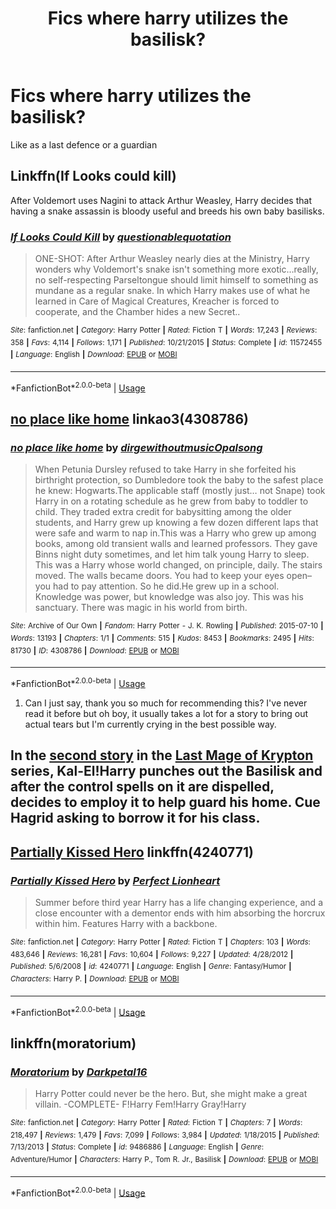 #+TITLE: Fics where harry utilizes the basilisk?

* Fics where harry utilizes the basilisk?
:PROPERTIES:
:Author: abood1243
:Score: 8
:DateUnix: 1560175527.0
:DateShort: 2019-Jun-10
:FlairText: Request
:END:
Like as a last defence or a guardian


** Linkffn(If Looks could kill)

After Voldemort uses Nagini to attack Arthur Weasley, Harry decides that having a snake assassin is bloody useful and breeds his own baby basilisks.
:PROPERTIES:
:Author: 15_Redstones
:Score: 11
:DateUnix: 1560177340.0
:DateShort: 2019-Jun-10
:END:

*** [[https://www.fanfiction.net/s/11572455/1/][*/If Looks Could Kill/*]] by [[https://www.fanfiction.net/u/5729966/questionablequotation][/questionablequotation/]]

#+begin_quote
  ONE-SHOT: After Arthur Weasley nearly dies at the Ministry, Harry wonders why Voldemort's snake isn't something more exotic...really, no self-respecting Parseltongue should limit himself to something as mundane as a regular snake. In which Harry makes use of what he learned in Care of Magical Creatures, Kreacher is forced to cooperate, and the Chamber hides a new Secret..
#+end_quote

^{/Site/:} ^{fanfiction.net} ^{*|*} ^{/Category/:} ^{Harry} ^{Potter} ^{*|*} ^{/Rated/:} ^{Fiction} ^{T} ^{*|*} ^{/Words/:} ^{17,243} ^{*|*} ^{/Reviews/:} ^{358} ^{*|*} ^{/Favs/:} ^{4,114} ^{*|*} ^{/Follows/:} ^{1,171} ^{*|*} ^{/Published/:} ^{10/21/2015} ^{*|*} ^{/Status/:} ^{Complete} ^{*|*} ^{/id/:} ^{11572455} ^{*|*} ^{/Language/:} ^{English} ^{*|*} ^{/Download/:} ^{[[http://www.ff2ebook.com/old/ffn-bot/index.php?id=11572455&source=ff&filetype=epub][EPUB]]} ^{or} ^{[[http://www.ff2ebook.com/old/ffn-bot/index.php?id=11572455&source=ff&filetype=mobi][MOBI]]}

--------------

*FanfictionBot*^{2.0.0-beta} | [[https://github.com/tusing/reddit-ffn-bot/wiki/Usage][Usage]]
:PROPERTIES:
:Author: FanfictionBot
:Score: 5
:DateUnix: 1560177355.0
:DateShort: 2019-Jun-10
:END:


** [[https://archiveofourown.org/works/4308786][no place like home]] linkao3(4308786)
:PROPERTIES:
:Author: siderumincaelo
:Score: 2
:DateUnix: 1560179959.0
:DateShort: 2019-Jun-10
:END:

*** [[https://archiveofourown.org/works/4308786][*/no place like home/*]] by [[https://www.archiveofourown.org/users/dirgewithoutmusic/pseuds/dirgewithoutmusic/users/Opalsong/pseuds/Opalsong][/dirgewithoutmusicOpalsong/]]

#+begin_quote
  When Petunia Dursley refused to take Harry in she forfeited his birthright protection, so Dumbledore took the baby to the safest place he knew: Hogwarts.The applicable staff (mostly just... not Snape) took Harry in on a rotating schedule as he grew from baby to toddler to child. They traded extra credit for babysitting among the older students, and Harry grew up knowing a few dozen different laps that were safe and warm to nap in.This was a Harry who grew up among books, among old transient walls and learned professors. They gave Binns night duty sometimes, and let him talk young Harry to sleep. This was a Harry whose world changed, on principle, daily. The stairs moved. The walls became doors. You had to keep your eyes open--you had to pay attention. So he did.He grew up in a school. Knowledge was power, but knowledge was also joy. This was his sanctuary. There was magic in his world from birth.
#+end_quote

^{/Site/:} ^{Archive} ^{of} ^{Our} ^{Own} ^{*|*} ^{/Fandom/:} ^{Harry} ^{Potter} ^{-} ^{J.} ^{K.} ^{Rowling} ^{*|*} ^{/Published/:} ^{2015-07-10} ^{*|*} ^{/Words/:} ^{13193} ^{*|*} ^{/Chapters/:} ^{1/1} ^{*|*} ^{/Comments/:} ^{515} ^{*|*} ^{/Kudos/:} ^{8453} ^{*|*} ^{/Bookmarks/:} ^{2495} ^{*|*} ^{/Hits/:} ^{81730} ^{*|*} ^{/ID/:} ^{4308786} ^{*|*} ^{/Download/:} ^{[[https://archiveofourown.org/downloads/4308786/no%20place%20like%20home.epub?updated_at=1560116484][EPUB]]} ^{or} ^{[[https://archiveofourown.org/downloads/4308786/no%20place%20like%20home.mobi?updated_at=1560116484][MOBI]]}

--------------

*FanfictionBot*^{2.0.0-beta} | [[https://github.com/tusing/reddit-ffn-bot/wiki/Usage][Usage]]
:PROPERTIES:
:Author: FanfictionBot
:Score: 1
:DateUnix: 1560179976.0
:DateShort: 2019-Jun-10
:END:

**** Can I just say, thank you so much for recommending this? I've never read it before but oh boy, it usually takes a lot for a story to bring out actual tears but I'm currently crying in the best possible way.
:PROPERTIES:
:Author: karacypher1701d
:Score: 0
:DateUnix: 1560234280.0
:DateShort: 2019-Jun-11
:END:


** In the [[https://www.fanfiction.net/s/12357124/1/Rising-From-The-Shadows][second story]] in the [[https://www.fanfiction.net/s/12191520/1/The-Last-Mage-Of-Krypton][Last Mage of Krypton]] series, Kal-El!Harry punches out the Basilisk and after the control spells on it are dispelled, decides to employ it to help guard his home. Cue Hagrid asking to borrow it for his class.
:PROPERTIES:
:Author: BeardInTheDark
:Score: 1
:DateUnix: 1560179970.0
:DateShort: 2019-Jun-10
:END:


** [[https://www.fanfiction.net/s/4240771/1/Partially-Kissed-Hero][Partially Kissed Hero]] linkffn(4240771)
:PROPERTIES:
:Author: FredoLives
:Score: 1
:DateUnix: 1560187718.0
:DateShort: 2019-Jun-10
:END:

*** [[https://www.fanfiction.net/s/4240771/1/][*/Partially Kissed Hero/*]] by [[https://www.fanfiction.net/u/1318171/Perfect-Lionheart][/Perfect Lionheart/]]

#+begin_quote
  Summer before third year Harry has a life changing experience, and a close encounter with a dementor ends with him absorbing the horcrux within him. Features Harry with a backbone.
#+end_quote

^{/Site/:} ^{fanfiction.net} ^{*|*} ^{/Category/:} ^{Harry} ^{Potter} ^{*|*} ^{/Rated/:} ^{Fiction} ^{T} ^{*|*} ^{/Chapters/:} ^{103} ^{*|*} ^{/Words/:} ^{483,646} ^{*|*} ^{/Reviews/:} ^{16,281} ^{*|*} ^{/Favs/:} ^{10,604} ^{*|*} ^{/Follows/:} ^{9,227} ^{*|*} ^{/Updated/:} ^{4/28/2012} ^{*|*} ^{/Published/:} ^{5/6/2008} ^{*|*} ^{/id/:} ^{4240771} ^{*|*} ^{/Language/:} ^{English} ^{*|*} ^{/Genre/:} ^{Fantasy/Humor} ^{*|*} ^{/Characters/:} ^{Harry} ^{P.} ^{*|*} ^{/Download/:} ^{[[http://www.ff2ebook.com/old/ffn-bot/index.php?id=4240771&source=ff&filetype=epub][EPUB]]} ^{or} ^{[[http://www.ff2ebook.com/old/ffn-bot/index.php?id=4240771&source=ff&filetype=mobi][MOBI]]}

--------------

*FanfictionBot*^{2.0.0-beta} | [[https://github.com/tusing/reddit-ffn-bot/wiki/Usage][Usage]]
:PROPERTIES:
:Author: FanfictionBot
:Score: 1
:DateUnix: 1560187734.0
:DateShort: 2019-Jun-10
:END:


** linkffn(moratorium)
:PROPERTIES:
:Author: Garanar
:Score: 1
:DateUnix: 1560187794.0
:DateShort: 2019-Jun-10
:END:

*** [[https://www.fanfiction.net/s/9486886/1/][*/Moratorium/*]] by [[https://www.fanfiction.net/u/2697189/Darkpetal16][/Darkpetal16/]]

#+begin_quote
  Harry Potter could never be the hero. But, she might make a great villain. -COMPLETE- F!Harry Fem!Harry Gray!Harry
#+end_quote

^{/Site/:} ^{fanfiction.net} ^{*|*} ^{/Category/:} ^{Harry} ^{Potter} ^{*|*} ^{/Rated/:} ^{Fiction} ^{T} ^{*|*} ^{/Chapters/:} ^{7} ^{*|*} ^{/Words/:} ^{218,497} ^{*|*} ^{/Reviews/:} ^{1,479} ^{*|*} ^{/Favs/:} ^{7,099} ^{*|*} ^{/Follows/:} ^{3,984} ^{*|*} ^{/Updated/:} ^{1/18/2015} ^{*|*} ^{/Published/:} ^{7/13/2013} ^{*|*} ^{/Status/:} ^{Complete} ^{*|*} ^{/id/:} ^{9486886} ^{*|*} ^{/Language/:} ^{English} ^{*|*} ^{/Genre/:} ^{Adventure/Humor} ^{*|*} ^{/Characters/:} ^{Harry} ^{P.,} ^{Tom} ^{R.} ^{Jr.,} ^{Basilisk} ^{*|*} ^{/Download/:} ^{[[http://www.ff2ebook.com/old/ffn-bot/index.php?id=9486886&source=ff&filetype=epub][EPUB]]} ^{or} ^{[[http://www.ff2ebook.com/old/ffn-bot/index.php?id=9486886&source=ff&filetype=mobi][MOBI]]}

--------------

*FanfictionBot*^{2.0.0-beta} | [[https://github.com/tusing/reddit-ffn-bot/wiki/Usage][Usage]]
:PROPERTIES:
:Author: FanfictionBot
:Score: 1
:DateUnix: 1560187807.0
:DateShort: 2019-Jun-10
:END:
